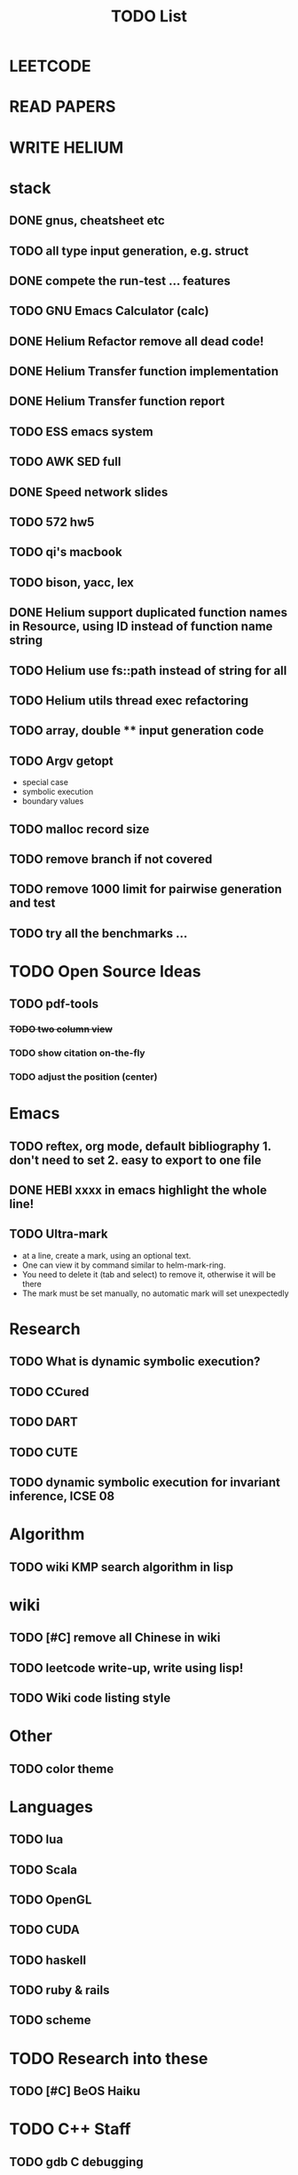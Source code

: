 #+TITLE: TODO List
* LEETCODE
* READ PAPERS
* WRITE HELIUM


* stack

** DONE gnus, cheatsheet etc
   SCHEDULED: <2016-10-07 Fri>

** TODO all type input generation, e.g. struct
   SCHEDULED: <2016-10-11 Tue>
** DONE compete the run-test ... features
   SCHEDULED: <2016-10-07 Fri>
** TODO GNU Emacs Calculator (calc)
   SCHEDULED: <2016-10-14 Fri>
** DONE Helium Refactor remove all dead code!
   SCHEDULED: <2016-10-09 Sun>
** DONE Helium Transfer function implementation
   SCHEDULED: <2016-10-09 Sun>
** DONE Helium Transfer function report
   SCHEDULED: <2016-10-09 Sun>
** TODO ESS emacs system
** TODO AWK SED full
** DONE Speed network slides
   DEADLINE: <2016-10-11 Tue>
** TODO 572 hw5
   DEADLINE: <2016-10-14 Fri>
** TODO qi's macbook
   SCHEDULED: <2016-10-14 Fri>
** TODO bison, yacc, lex
   SCHEDULED: <2016-10-12 Wed>
** DONE Helium support duplicated function names in Resource, using ID instead of function name string
   SCHEDULED: <2016-10-10 Mon>
** TODO Helium use fs::path instead of string for all
   SCHEDULED: <2016-10-12 Wed>
** TODO Helium utils thread exec refactoring
** TODO array, double ** input generation code
   SCHEDULED: <2016-10-11 Tue>
** TODO Argv getopt
   SCHEDULED: <2016-10-11 Tue>
   - special case
   - symbolic execution
   - boundary values
** TODO malloc record size
   SCHEDULED: <2016-10-11 Tue>
** TODO remove branch if not covered
   SCHEDULED: <2016-10-11 Tue>
** TODO remove 1000 limit for pairwise generation and test
   SCHEDULED: <2016-10-11 Tue>
** TODO try all the benchmarks ...
   SCHEDULED: <2016-10-11 Tue>


* TODO Open Source Ideas
** TODO pdf-tools
*** +TODO two column view+
*** TODO show citation on-the-fly
*** TODO adjust the position (center)

* Emacs
** TODO reftex, org mode, default bibliography 1. don't need to set 2. easy to export to one file
   SCHEDULED: <2016-10-12 Wed>
** DONE HEBI xxxx in emacs highlight the whole line!
   SCHEDULED: <2016-10-07 Fri>
** TODO Ultra-mark
   SCHEDULED: <2016-10-14 Fri>
- at a line, create a mark, using an optional text.
- One can view it by command similar to helm-mark-ring.
- You need to delete it (tab and select) to remove it, otherwise it will be there
- The mark must be set manually, no automatic mark will set unexpectedly

* Research
** TODO What is dynamic symbolic execution?
** TODO CCured
** TODO DART
** TODO CUTE
** TODO dynamic symbolic execution for invariant inference, ICSE 08

* Algorithm
** TODO wiki KMP search algorithm in lisp

* wiki
** TODO [#C] remove all Chinese in wiki
** TODO leetcode write-up, write using lisp!
** TODO Wiki code listing style

* Other
** TODO color theme

* Languages
** TODO lua
** TODO Scala
** TODO OpenGL
** TODO CUDA
** TODO haskell
** TODO ruby & rails
** TODO scheme

* TODO Research into these
** TODO [#C] BeOS Haiku


* TODO C++ Staff
** TODO gdb C debugging
** TODO [#C] c++ stream & iterator
** TODO [#C] C++ template in depth
** TODO [#C] move semantic
** TODO [#C] perfect forwarding
** TODO [#C] forward iterator
** TODO [#C] template
** TODO [#C] unordered_set bucket

* TODO lisp
** TODO [#C] clojure
** TODO [#C] common lisp
** TODO s.el, dash.el


* TODO Helium
** TODO Input Output Data format unify
** TODO Oracle for buffer overflow really working
** TODO Invariant selection & validation with successfully runs
** TODO bug studies
** TODO More concrete details for the risks
** TODO AST generate code: not only selected



* Task Log
** DONE [#A] 342 midterm solution
** DONE elisp regular expression
** DONE EXPECT_EQ snippet
** DONE time control within emacs (TODO, deadline management)
** DONE 572 homework lab

** DONE [#A] 572 lab 2
** DONE [#A] write up the risks!
** DONE stronglift 5x5 for org mode to appear on wiki
** DONE wiki stronglift all data
** stronglist use calendar
** stronglift graph
* DONE benchmarks
- [X] github 100
- [X] bug benchmarks
* DONE Old Wiki Migration
There're some pages not migrated from old wiki:
- [X] =leetcode=
- [X] =633/=
- [X] =crypto/=
- [X] =compiler/=
- [X] =java/=
- [X] =coffee/=
- [X] =ruby=
- [X] =python/=
- [X] =operating-system/=
- [X] =math/=
- [X] =scholar/=
- [X] =database/=
- [X] =docker/=
- [X] =platform/=
- [X] =software/=
- [X] =web/=
** DONE 572 hw 4
** DONE Driver license renew
** DONE [#A] R
   SCHEDULED: <2016-10-07 Fri>
